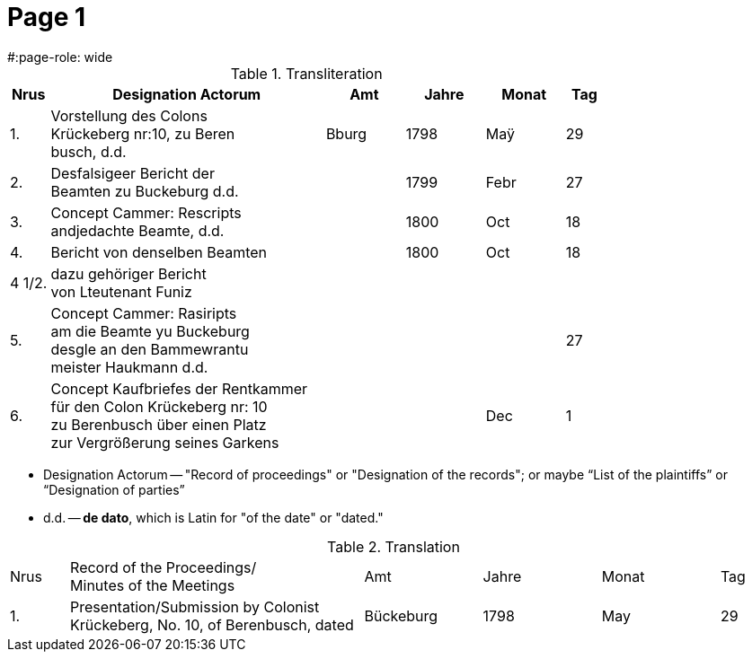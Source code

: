 = Page  1
#:page-role: wide

.Transliteration
[cols="1,7,2,2,2,1"]
|===
|Nrus|Designation Actorum|Amt|Jahre|Monat|Tag

|1.|Vorstellung des Colons +
Krückeberg nr:10, zu Beren +
busch, d.d.|Bburg|1798|Maÿ|29

|2.|Desfalsigeer Bericht der +
Beamten zu Buckeburg d.d.||1799|Febr|27

|3.|Concept Cammer: Rescripts +
andjedachte Beamte, d.d.||1800|Oct|18

|4.|Bericht von denselben Beamten||1800|Oct|18

|4 1/2.|dazu gehöriger Bericht +
von Lteutenant Funiz||||

|5.|Concept Cammer: Rasiripts +
am die Beamte yu Buckeburg +
desgle an den Bammewrantu +
meister Haukmann d.d.||||27

|6.|Concept Kaufbriefes der Rentkammer +
für den Colon Krückeberg nr: 10 +
zu Berenbusch über einen Platz +
zur Vergrößerung seines Garkens|||Dec|1
|===

* Designation Actorum -- "Record of proceedings" or "Designation of the records"; or maybe “List of the plaintiffs” or “Designation of parties”  
* d.d. -- *de dato*, which is Latin for "of the date" or "dated."

.Translation
[cols="1,5,2,2,2,1"]
|===
|Nrus|Record of the Proceedings/ +
Minutes of the Meetings	|Amt|Jahre|Monat|Tag

|1.|Presentation/Submission by Colonist Krückeberg, No. 10, of Berenbusch, dated|Bückeburg|1798|May|29
|===

 
